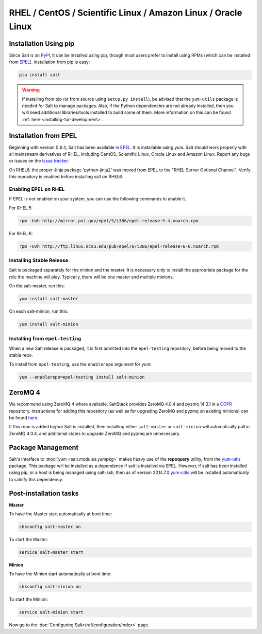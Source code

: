 ==============================================================
RHEL / CentOS / Scientific Linux / Amazon Linux / Oracle Linux
==============================================================

Installation Using pip
======================

Since Salt is on `PyPI`_, it can be installed using pip, though most users
prefer to install using RPMs (which can be installed from `EPEL`_).
Installation from pip is easy:

.. _`PyPI`: https://pypi.python.org/pypi/salt

.. code-block:: bash

    pip install salt

.. warning::

    If installing from pip (or from source using ``setup.py install``), be
    advised that the ``yum-utils`` package is needed for Salt to manage
    packages. Also, if the Python dependencies are not already installed, then
    you will need additional libraries/tools installed to build some of them.
    More information on this can be found :ref:`here
    <installing-for-development>`.

Installation from EPEL
======================

Beginning with version 0.9.4, Salt has been available in `EPEL`_. It is
installable using yum. Salt should work properly with all mainstream
derivatives of RHEL, including CentOS, Scientific Linux, Oracle Linux and
Amazon Linux. Report any bugs or issues on the `issue tracker`__.

.. __: https://github.com/saltstack/salt/issues

On RHEL6, the proper Jinja package 'python-jinja2' was moved from EPEL to the
"RHEL Server Optional Channel". Verify this repository is enabled before
installing salt on RHEL6.

.. _`EPEL`: http://fedoraproject.org/wiki/EPEL


Enabling EPEL on RHEL
---------------------

If EPEL is not enabled on your system, you can use the following commands to
enable it.

For RHEL 5:

.. code-block:: bash

    rpm -Uvh http://mirror.pnl.gov/epel/5/i386/epel-release-5-4.noarch.rpm

For RHEL 6:

.. code-block:: bash

    rpm -Uvh http://ftp.linux.ncsu.edu/pub/epel/6/i386/epel-release-6-8.noarch.rpm


Installing Stable Release
-------------------------

Salt is packaged separately for the minion and the master. It is necessary only
to install the appropriate package for the role the machine will play.
Typically, there will be one master and multiple minions.

On the salt-master, run this:

.. code-block:: bash

    yum install salt-master

On each salt-minion, run this:

.. code-block:: bash

    yum install salt-minion

Installing from ``epel-testing``
--------------------------------

When a new Salt release is packaged, it is first admitted into the
``epel-testing`` repository, before being moved to the stable repo.

To install from ``epel-testing``, use the ``enablerepo`` argument for yum:

.. code-block:: bash

    yum --enablerepo=epel-testing install salt-minion


ZeroMQ 4
========

We recommend using ZeroMQ 4 where available. SaltStack provides ZeroMQ 4.0.4
and pyzmq 14.3.1 in a COPR_ repository. Instructions for adding this repository
(as well as for upgrading ZeroMQ and pyzmq on existing minions) can be found
here_.

.. _COPR: http://copr.fedoraproject.org/
.. _here: http://copr.fedoraproject.org/coprs/saltstack/zeromq4/

If this repo is added *before* Salt is installed, then installing either
``salt-master`` or ``salt-minion`` will automatically pull in ZeroMQ 4.0.4, and
additional states to upgrade ZeroMQ and pyzmq are unnecessary.


Package Management
==================

Salt's interface to :mod:`yum <salt.modules.yumpkg>` makes heavy use of the
**repoquery** utility, from the yum-utils_ package. This package will be
installed as a dependency if salt is installed via EPEL. However, if salt has
been installed using pip, or a host is being managed using salt-ssh, then as of
version 2014.7.0 yum-utils_ will be installed automatically to satisfy this
dependency.

.. _yum-utils: http://yum.baseurl.org/wiki/YumUtils

Post-installation tasks
=======================

**Master**

To have the Master start automatically at boot time:

.. code-block:: bash

    chkconfig salt-master on


To start the Master:

.. code-block:: bash

    service salt-master start

**Minion**

To have the Minion start automatically at boot time:

.. code-block:: bash

    chkconfig salt-minion on


To start the Minion:

.. code-block:: bash

    service salt-minion start

Now go to the :doc:`Configuring Salt</ref/configuration/index>` page.
